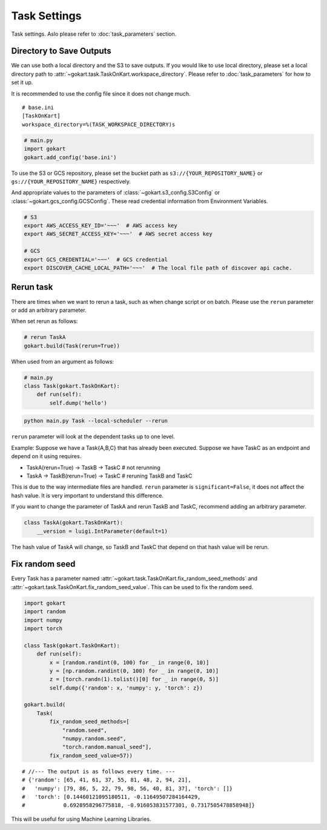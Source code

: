 Task Settings
=============

Task settings. Aslo please refer to :doc:`task_parameters` section.


Directory to Save Outputs
-------------------------

We can use both a local directory and the S3 to save outputs.
If you would like to use local directory, please set a local directory path to :attr:`~gokart.task.TaskOnKart.workspace_directory`. Please refer to :doc:`task_parameters` for how to set it up.

It is recommended to use the config file since it does not change much.

::

    # base.ini
    [TaskOnKart]
    workspace_directory=%(TASK_WORKSPACE_DIRECTORY)s

.. code:: python

    # main.py
    import gokart
    gokart.add_config('base.ini')


To use the S3 or GCS repository, please set the bucket path as ``s3://{YOUR_REPOSITORY_NAME}`` or ``gs://{YOUR_REPOSITORY_NAME}`` respectively.

And appropriate values to the parameters of :class:`~gokart.s3_config.S3Config` or :class:`~gokart.gcs_config.GCSConfig`. These read credential information from Environment Variables.

.. code:: sh

    # S3
    export AWS_ACCESS_KEY_ID='~~~'  # AWS access key
    export AWS_SECRET_ACCESS_KEY='~~~'  # AWS secret access key

    # GCS
    export GCS_CREDENTIAL='~~~'  # GCS credential
    export DISCOVER_CACHE_LOCAL_PATH='~~~'  # The local file path of discover api cache.


Rerun task
----------

There are times when we want to rerun a task, such as when change script or on batch. Please use the ``rerun`` parameter or add an arbitrary parameter.


When set rerun as follows:

.. code:: python

    # rerun TaskA
    gokart.build(Task(rerun=True))


When used from an argument as follows:

.. code:: python

    # main.py
    class Task(gokart.TaskOnKart):
        def run(self):
            self.dump('hello')

.. code:: sh

    python main.py Task --local-scheduler --rerun


``rerun`` parameter will look at the dependent tasks up to one level.

Example: Suppose we have a Task{A,B,C} that has already been executed. Suppose we have TaskC as an endpoint and depend on it using requires.

- TaskA(rerun=True)  ->  TaskB  ->  TaskC    # not rerunning
- TaskA  ->  TaskB(rerun=True)  ->  TaskC    # reruning TaskB and TaskC

This is due to the way intermediate files are handled. ``rerun`` parameter is ``significant=False``, it does not affect the hash value. It is very important to understand this difference.


If you want to change the parameter of TaskA and rerun TaskB and TaskC, recommend adding an arbitrary parameter.

.. code:: python

    class TaskA(gokart.TaskOnKart):
        __version = luigi.IntParameter(default=1)

The hash value of TaskA will change, so TaskB and TaskC that depend on that hash value will be rerun.


Fix random seed
---------------

Every Task has a parameter named :attr:`~gokart.task.TaskOnKart.fix_random_seed_methods` and :attr:`~gokart.task.TaskOnKart.fix_random_seed_value`. This can be used to fix the random seed.


.. code:: python

    import gokart
    import random
    import numpy
    import torch

    class Task(gokart.TaskOnKart):
        def run(self):
            x = [random.randint(0, 100) for _ in range(0, 10)]
            y = [np.random.randint(0, 100) for _ in range(0, 10)]
            z = [torch.randn(1).tolist()[0] for _ in range(0, 5)]
            self.dump({'random': x, 'numpy': y, 'torch': z})

    gokart.build(
        Task(
            fix_random_seed_methods=[
                "random.seed",
                "numpy.random.seed",
                "torch.random.manual_seed"],
            fix_random_seed_value=57))

::

    # //--- The output is as follows every time. ---
    # {'random': [65, 41, 61, 37, 55, 81, 48, 2, 94, 21],
    #   'numpy': [79, 86, 5, 22, 79, 98, 56, 40, 81, 37], 'torch': []}
    #   'torch': [0.14460121095180511, -0.11649507284164429,
    #            0.6928958296775818, -0.916053831577301, 0.7317505478858948]}

This will be useful for using Machine Learning Libraries.
